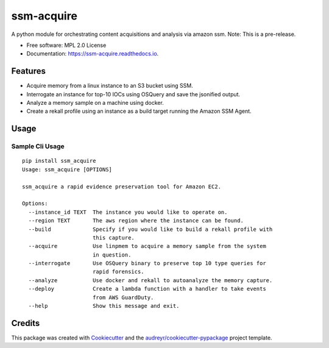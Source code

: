===========
ssm-acquire
===========


.. image:: https://img.shields.io/pypi/v/ssm_acquire.svg
        :target: https://pypi.python.org/pypi/ssm_acquire

.. image:: https://readthedocs.org/projects/ssm-acquire/badge/?version=latest
        :target: https://ssm-acquire.readthedocs.io/en/latest/?badge=latest
        :alt: Documentation Status

A python module for orchestrating content acquisitions and analysis via amazon ssm.  Note:  This is a pre-release.

* Free software: MPL 2.0 License
* Documentation: https://ssm-acquire.readthedocs.io.

Features
--------

* Acquire memory from a linux instance to an S3 bucket using SSM.
* Interrogate an instance for top-10 IOCs using OSQuery and save the jsonified output.
* Analyze a memory sample on a machine using docker.
* Create a rekall profile using an instance as a build target running the Amazon SSM Agent.


Usage
--------

Sample Cli Usage
^^^^^^^^^^^^^^^^^
::

    pip install ssm_acquire
    Usage: ssm_acquire [OPTIONS]

    ssm_acquire a rapid evidence preservation tool for Amazon EC2.

    Options:
      --instance_id TEXT  The instance you would like to operate on.
      --region TEXT       The aws region where the instance can be found.
      --build             Specify if you would like to build a rekall profile with
                          this capture.
      --acquire           Use linpmem to acquire a memory sample from the system
                          in question.
      --interrogate       Use OSQuery binary to preserve top 10 type queries for
                          rapid forensics.
      --analyze           Use docker and rekall to autoanalyze the memory capture.
      --deploy            Create a lambda function with a handler to take events
                          from AWS GuardDuty.
      --help              Show this message and exit.

Credits
-------

This package was created with Cookiecutter_ and the `audreyr/cookiecutter-pypackage`_ project template.

.. _Cookiecutter: https://github.com/audreyr/cookiecutter
.. _`audreyr/cookiecutter-pypackage`: https://github.com/audreyr/cookiecutter-pypackage
